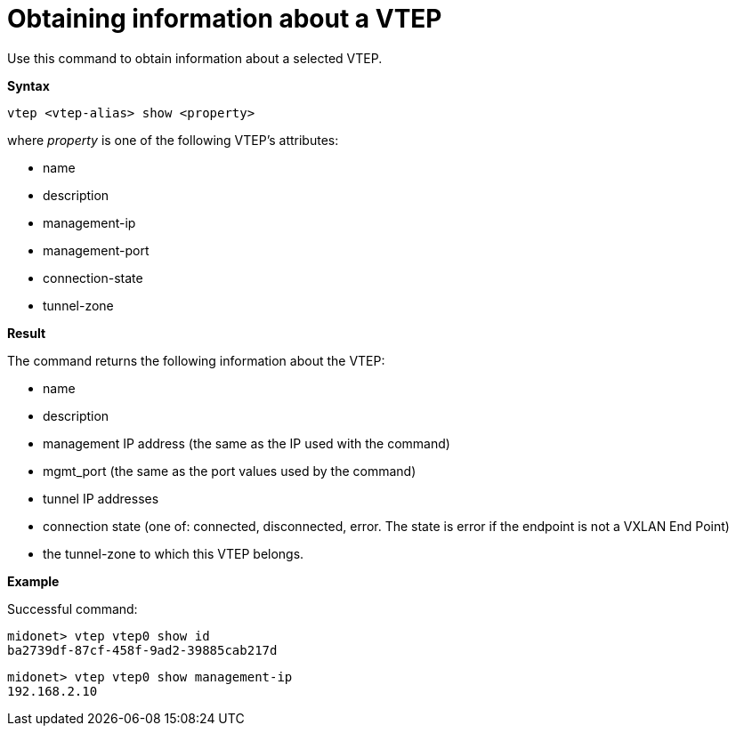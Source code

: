 [[cli_show_vtep]]
= Obtaining information about a VTEP

Use this command to obtain information about a selected VTEP.

*Syntax*

[source]
vtep <vtep-alias> show <property>

where _property_ is one of the following VTEP's attributes:

* name

* description

* management-ip

* management-port

* connection-state

* tunnel-zone

*Result*

The command returns the following information about the VTEP:

* name

* description

* management IP address (the same as the IP used with the command)

* mgmt_port (the same as the port values used by the command)

* tunnel IP addresses

* connection state (one of: connected, disconnected, error. The state is error
if the endpoint is not a VXLAN End Point)

* the tunnel-zone to which this VTEP belongs.

*Example*

Successful command:

[source]
midonet> vtep vtep0 show id
ba2739df-87cf-458f-9ad2-39885cab217d

[source]
midonet> vtep vtep0 show management-ip
192.168.2.10
